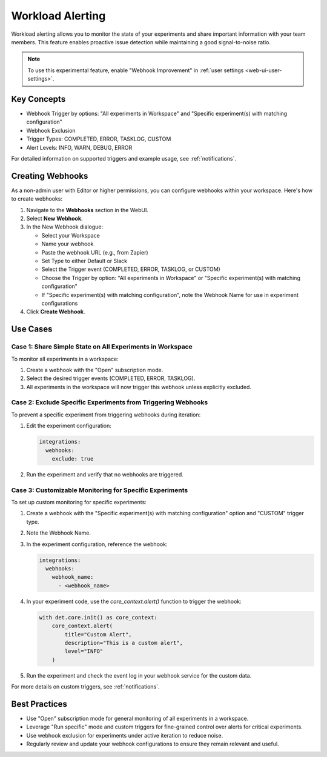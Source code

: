 .. _workload-alerting:

###################
 Workload Alerting
###################

Workload alerting allows you to monitor the state of your experiments and share important
information with your team members. This feature enables proactive issue detection while maintaining
a good signal-to-noise ratio.

.. note::

   To use this experimental feature, enable "Webhook Improvement" in :ref:`user settings
   <web-ui-user-settings>`.

**************
 Key Concepts
**************

-  Webhook Trigger by options: "All experiments in Workspace" and "Specific experiment(s) with
   matching configuration"
-  Webhook Exclusion
-  Trigger Types: COMPLETED, ERROR, TASKLOG, CUSTOM
-  Alert Levels: INFO, WARN, DEBUG, ERROR

For detailed information on supported triggers and example usage, see :ref:`notifications`.

*******************
 Creating Webhooks
*******************

As a non-admin user with Editor or higher permissions, you can configure webhooks within your
workspace. Here's how to create webhooks:

#. Navigate to the **Webhooks** section in the WebUI.

#. Select **New Webhook**.

#. In the New Webhook dialogue:

   - Select your Workspace
   - Name your webhook
   - Paste the webhook URL (e.g., from Zapier)
   - Set Type to either Default or Slack
   - Select the Trigger event (COMPLETED, ERROR, TASKLOG, or CUSTOM)
   - Choose the Trigger by option: "All experiments in Workspace" or "Specific experiment(s) with matching configuration"
   - If "Specific experiment(s) with matching configuration", note the Webhook Name for use in experiment configurations

#. Click **Create Webhook**.

***********
 Use Cases
***********

Case 1: Share Simple State on All Experiments in Workspace
==========================================================

To monitor all experiments in a workspace:

#. Create a webhook with the "Open" subscription mode.
#. Select the desired trigger events (COMPLETED, ERROR, TASKLOG).
#. All experiments in the workspace will now trigger this webhook unless explicitly excluded.

Case 2: Exclude Specific Experiments from Triggering Webhooks
=============================================================

To prevent a specific experiment from triggering webhooks during iteration:

#. Edit the experiment configuration:

   .. code:: yaml

      integrations:
        webhooks:
          exclude: true

#. Run the experiment and verify that no webhooks are triggered.

Case 3: Customizable Monitoring for Specific Experiments
========================================================

To set up custom monitoring for specific experiments:

#. Create a webhook with the "Specific experiment(s) with matching configuration" option and
   "CUSTOM" trigger type.

#. Note the Webhook Name.

#. In the experiment configuration, reference the webhook:

   .. code:: yaml

      integrations:
        webhooks:
          webhook_name:
            - <webhook_name>

#. In your experiment code, use the `core_context.alert()` function to trigger the webhook:

   .. code:: python

      with det.core.init() as core_context:
          core_context.alert(
              title="Custom Alert",
              description="This is a custom alert",
              level="INFO"
          )

#. Run the experiment and check the event log in your webhook service for the custom data.

For more details on custom triggers, see :ref:`notifications`.

****************
 Best Practices
****************

-  Use "Open" subscription mode for general monitoring of all experiments in a workspace.
-  Leverage "Run specific" mode and custom triggers for fine-grained control over alerts for
   critical experiments.
-  Use webhook exclusion for experiments under active iteration to reduce noise.
-  Regularly review and update your webhook configurations to ensure they remain relevant and
   useful.
